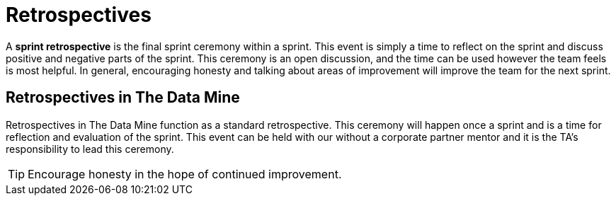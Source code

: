 = Retrospectives

A *sprint retrospective* is the final sprint ceremony within a sprint. This event is simply a time to reflect on the sprint and discuss positive and negative parts of the sprint. This ceremony is an open discussion, and the time can be used however the team feels is most helpful. In general, encouraging honesty and talking about areas of improvement will improve the team for the next sprint.

== Retrospectives in The Data Mine
Retrospectives in The Data Mine function as a standard retrospective. This ceremony will happen once a sprint and is a time for reflection and evaluation of the sprint. This event can be held with our without a corporate partner mentor and it is the TA’s responsibility to lead this ceremony. 

[TIP]
====
Encourage honesty in the hope of continued improvement.
====